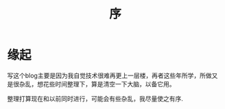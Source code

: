 #+title: 序

* 缘起

写这个blog主要是因为我自觉技术很难再更上一层楼，再者这些年所学，所做又是很杂乱，想花些时间整理下，算是清空一下大脑，以备它用。

整理打算现在和以前同时进行，可能会有些杂乱，我尽量使之有序.

